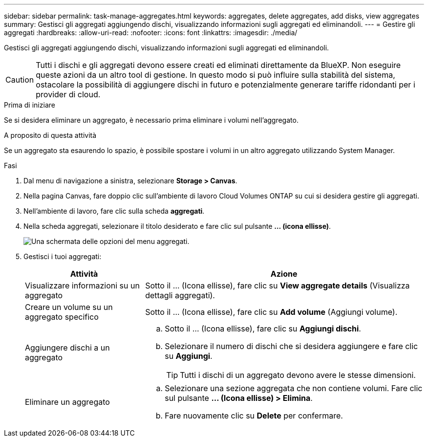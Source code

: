 ---
sidebar: sidebar 
permalink: task-manage-aggregates.html 
keywords: aggregates, delete aggregates, add disks, view aggregates 
summary: Gestisci gli aggregati aggiungendo dischi, visualizzando informazioni sugli aggregati ed eliminandoli. 
---
= Gestire gli aggregati
:hardbreaks:
:allow-uri-read: 
:nofooter: 
:icons: font
:linkattrs: 
:imagesdir: ./media/


[role="lead"]
Gestisci gli aggregati aggiungendo dischi, visualizzando informazioni sugli aggregati ed eliminandoli.


CAUTION: Tutti i dischi e gli aggregati devono essere creati ed eliminati direttamente da BlueXP. Non eseguire queste azioni da un altro tool di gestione. In questo modo si può influire sulla stabilità del sistema, ostacolare la possibilità di aggiungere dischi in futuro e potenzialmente generare tariffe ridondanti per i provider di cloud.

.Prima di iniziare
Se si desidera eliminare un aggregato, è necessario prima eliminare i volumi nell'aggregato.

.A proposito di questa attività
Se un aggregato sta esaurendo lo spazio, è possibile spostare i volumi in un altro aggregato utilizzando System Manager.

.Fasi
. Dal menu di navigazione a sinistra, selezionare *Storage > Canvas*.
. Nella pagina Canvas, fare doppio clic sull'ambiente di lavoro Cloud Volumes ONTAP su cui si desidera gestire gli aggregati.
. Nell'ambiente di lavoro, fare clic sulla scheda *aggregati*.
. Nella scheda aggregati, selezionare il titolo desiderato e fare clic sul pulsante *... (icona ellisse)*.
+
image:screenshot_aggr_menu_options.png["Una schermata delle opzioni del menu aggregati."]

. Gestisci i tuoi aggregati:
+
[cols="30,70"]
|===
| Attività | Azione 


| Visualizzare informazioni su un aggregato | Sotto il ... (Icona ellisse), fare clic su *View aggregate details* (Visualizza dettagli aggregati). 


| Creare un volume su un aggregato specifico | Sotto il ... (Icona ellisse), fare clic su *Add volume* (Aggiungi volume). 


| Aggiungere dischi a un aggregato  a| 
.. Sotto il ... (Icona ellisse), fare clic su *Aggiungi dischi*.
.. Selezionare il numero di dischi che si desidera aggiungere e fare clic su *Aggiungi*.
+

TIP: Tutti i dischi di un aggregato devono avere le stesse dimensioni.



ifdef::aws[]



| Aumenta la capacità di un aggregato che supporta i volumi elastici di Amazon EBS  a| 
.. Sotto il ... (Icona ellisse), fare clic su *aumenta capacità*.
.. Immettere la capacità aggiuntiva che si desidera aggiungere, quindi fare clic su *aumento*.
+
Si noti che è necessario aumentare la capacità dell'aggregato di un minimo di 256 GiB o del 10% delle dimensioni dell'aggregato.

+
Ad esempio, se si dispone di un aggregato 1.77 TIB, il 10% corrisponde a 181 GiB. Si tratta di un valore inferiore a 256 GiB, pertanto le dimensioni dell'aggregato devono aumentare di almeno 256 GiB.



endif::aws[]



| Eliminare un aggregato  a| 
.. Selezionare una sezione aggregata che non contiene volumi. Fare clic sul pulsante *... (Icona ellisse) > Elimina*.
.. Fare nuovamente clic su *Delete* per confermare.


|===

